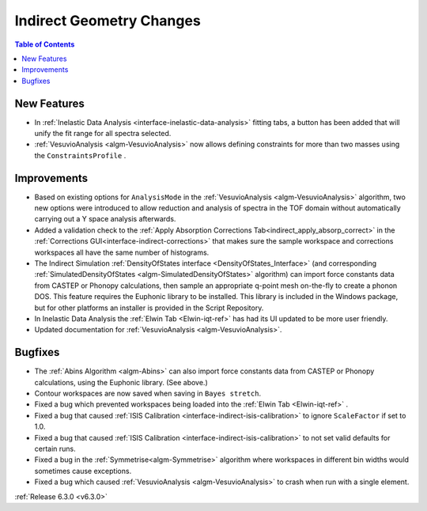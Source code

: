 =========================
Indirect Geometry Changes
=========================

.. contents:: Table of Contents
   :local:

New Features
------------
- In :ref:`Inelastic Data Analysis <interface-inelastic-data-analysis>` fitting tabs, a button has been added that will unify the fit range for all spectra selected.
- :ref:`VesuvioAnalysis <algm-VesuvioAnalysis>` now allows defining constraints for more than two masses using the ``ConstraintsProfile`` .

Improvements
------------
- Based on existing options for ``AnalysisMode`` in the :ref:`VesuvioAnalysis <algm-VesuvioAnalysis>` algorithm, two new options were introduced to allow reduction and analysis of spectra in the TOF domain
  without automatically carrying out a Y space analysis afterwards.
- Added a validation check to the :ref:`Apply Absorption Corrections Tab<indirect_apply_absorp_correct>` in the :ref:`Corrections GUI<interface-indirect-corrections>` that makes sure the sample workspace and corrections workspaces all have the same number of histograms.
- The Indirect Simulation :ref:`DensityOfStates interface <DensityOfStates_Interface>` (and corresponding :ref:`SimulatedDensityOfStates <algm-SimulatedDensityOfStates>` algorithm) can import force constants data
  from CASTEP or Phonopy calculations, then sample an appropriate q-point mesh on-the-fly to create a phonon DOS. This feature requires the Euphonic library to be installed. This library is
  included in the Windows package, but for other platforms an installer is provided in the Script Repository.
- In Inelastic Data Analysis the :ref:`Elwin Tab <Elwin-iqt-ref>` has had its UI updated to be more user friendly.
- Updated documentation for :ref:`VesuvioAnalysis <algm-VesuvioAnalysis>`.

Bugfixes
--------
- The :ref:`Abins Algorithm <algm-Abins>` can also import force constants data from CASTEP or Phonopy calculations, using the Euphonic library. (See above.)
- Contour workspaces are now saved when saving in ``Bayes stretch``.
- Fixed a bug which prevented workspaces being loaded into the :ref:`Elwin Tab <Elwin-iqt-ref>` .
- Fixed a bug that caused :ref:`ISIS Calibration <interface-indirect-isis-calibration>` to ignore ``ScaleFactor`` if set to 1.0.
- Fixed a bug that caused :ref:`ISIS Calibration <interface-indirect-isis-calibration>` to not set valid defaults for certain runs.
- Fixed a bug in the :ref:`Symmetrise<algm-Symmetrise>` algorithm where workspaces in different bin widths would sometimes cause exceptions.
- Fixed a bug which caused :ref:`VesuvioAnalysis <algm-VesuvioAnalysis>` to crash when run with a single element.


:ref:`Release 6.3.0 <v6.3.0>`
